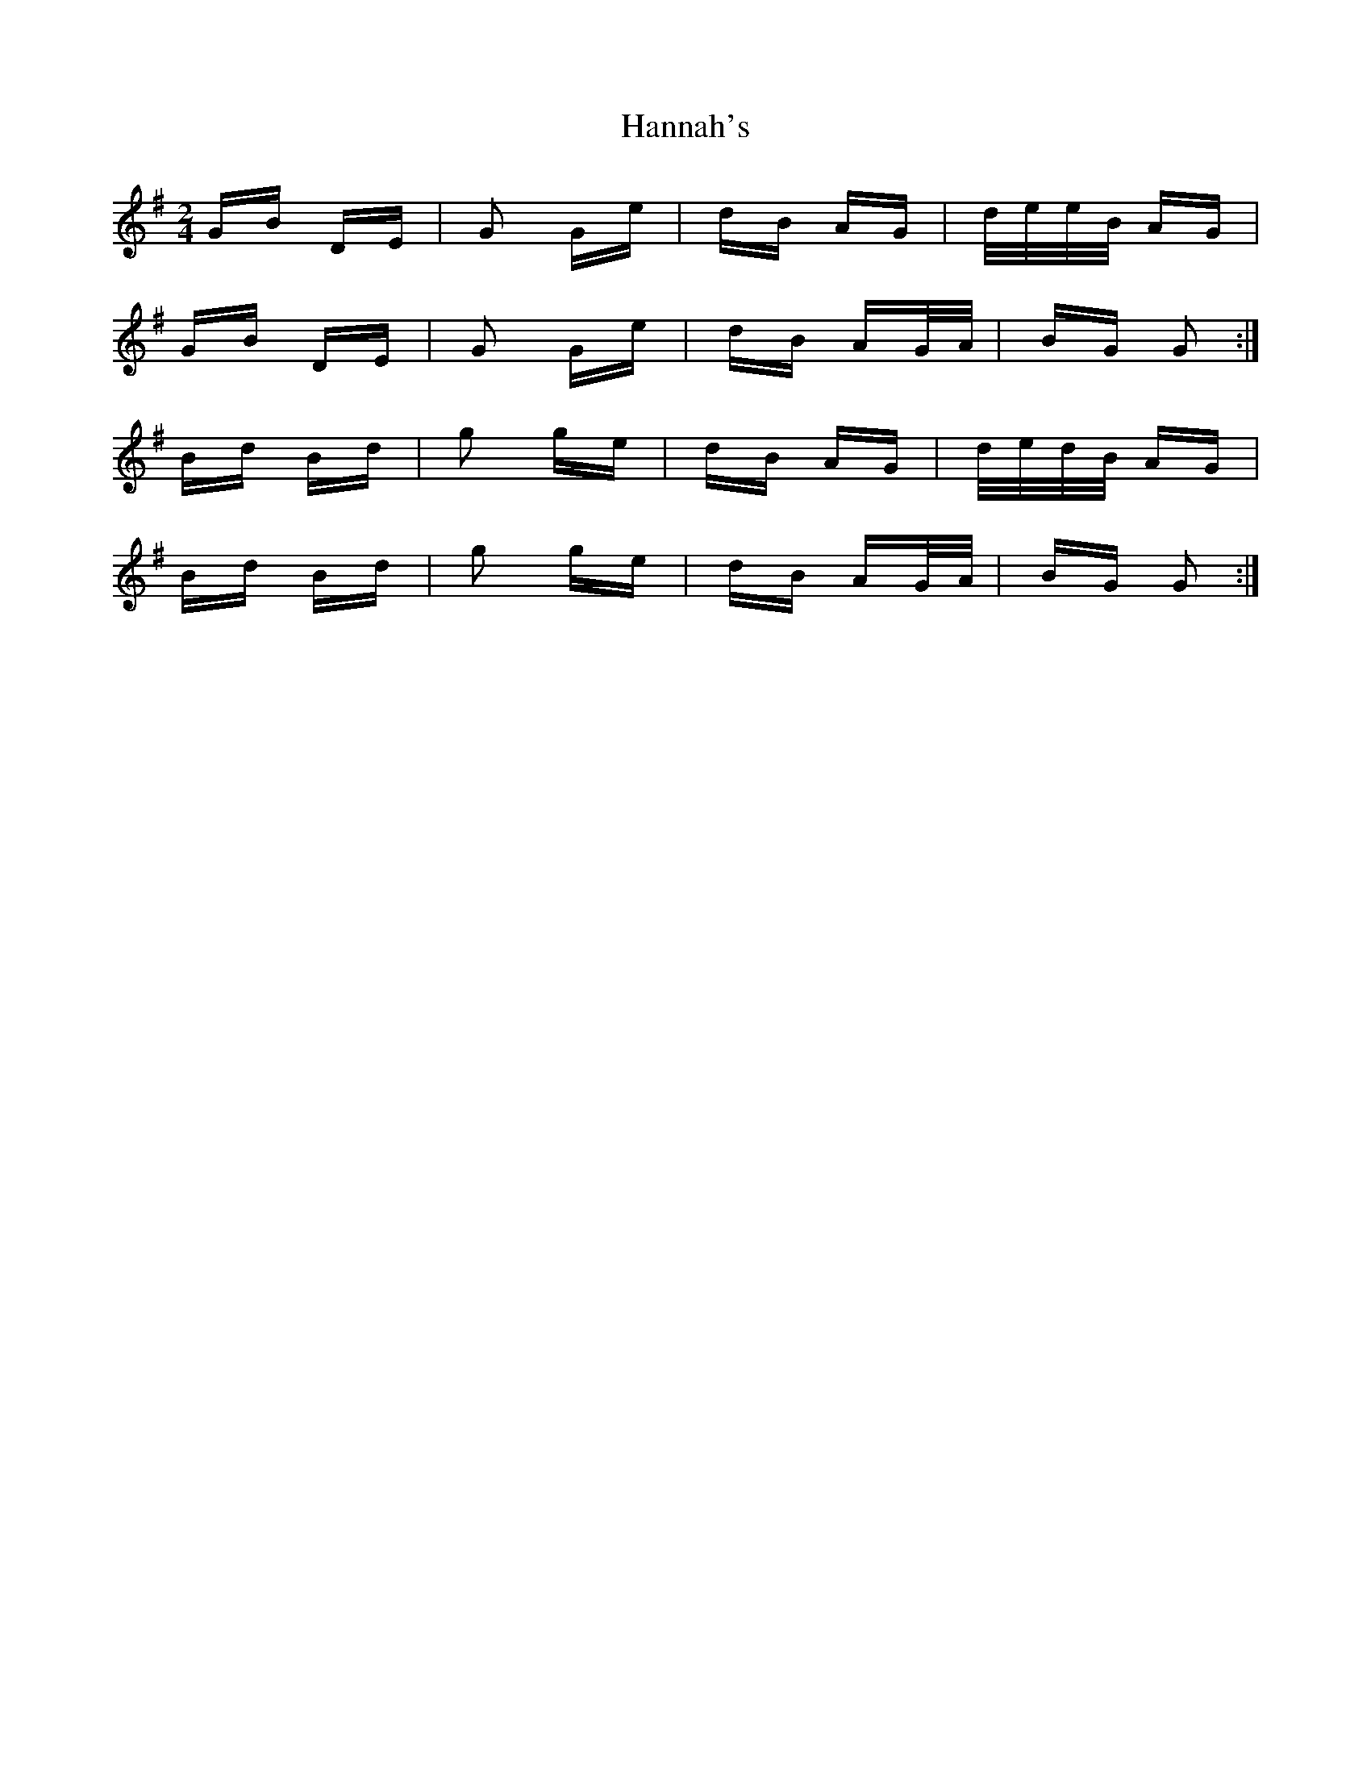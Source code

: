 X: 16653
T: Hannah's
R: polka
M: 2/4
K: Gmajor
GB DE|G2 Ge|dB AG|d/e/e/B/ AG|
GB DE|G2 Ge|dB AG/A/|BG G2:|
Bd Bd|g2 ge|dB AG|d/e/d/B/ AG|
Bd Bd|g2 ge|dB AG/A/|BG G2:|

